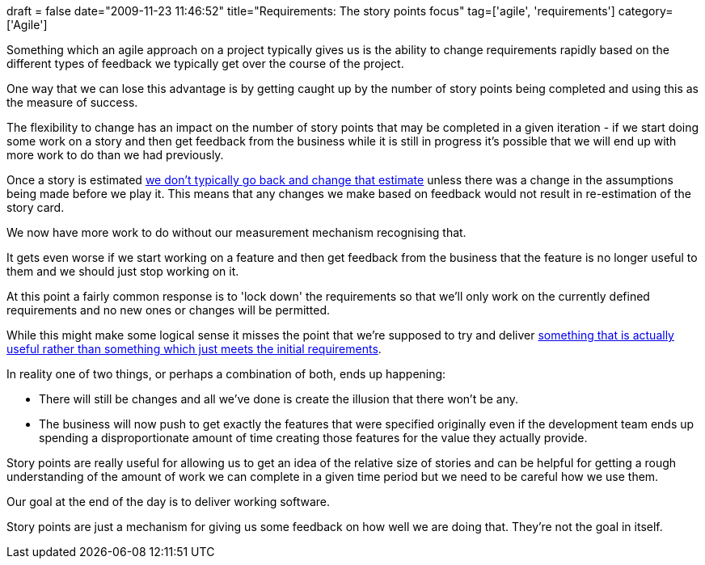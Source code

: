 +++
draft = false
date="2009-11-23 11:46:52"
title="Requirements: The story points focus"
tag=['agile', 'requirements']
category=['Agile']
+++

Something which an agile approach on a project typically gives us is the ability to change requirements rapidly based on the different types of feedback we typically get over the course of the project.

One way that we can lose this advantage is by getting caught up by the number of story points being completed and using this as the measure of success.

The flexibility to change has an impact on the number of story points that may be completed in a given iteration - if we start doing some work on a story and then get feedback from the business while it is still in progress it's possible that we will end up with more work to do than we had previously.

Once a story is estimated http://www.markhneedham.com/blog/2009/02/11/agile-re-estimating-cards/[we don't typically go back and change that estimate] unless there was a change in the assumptions being made before we play it. This means that any changes we make based on feedback would not result in re-estimation of the story card.

We now have more work to do without our measurement mechanism recognising that.

It gets even worse if we start working on a feature and then get feedback from the business that the feature is no longer useful to them and we should just stop working on it.

At this point a fairly common response is to 'lock down' the requirements so that we'll only work on the currently defined requirements and no new ones or changes will be permitted.

While this might make some logical sense it misses the point that we're supposed to try and deliver http://www.dancingmango.com/blog/2009/11/18/about-a-successful-project-that-was-a-failiure/[something that is actually useful rather than something which just meets the initial requirements].

In reality one of two things, or perhaps a combination of both, ends up happening:

* There will still be changes and all we've done is create the illusion that there won't be any.
* The business will now push to get exactly the features that were specified originally even if the development team ends up spending a disproportionate amount of time creating those features for the value they actually provide.

Story points are really useful for allowing us to get an idea of the relative size of stories and can be helpful for getting a rough understanding of the amount of work we can complete in a given time period but we need to be careful how we use them.

Our goal at the end of the day is to deliver working software.

Story points are just a mechanism for giving us some feedback on how well we are doing that. They're not the goal in itself.
